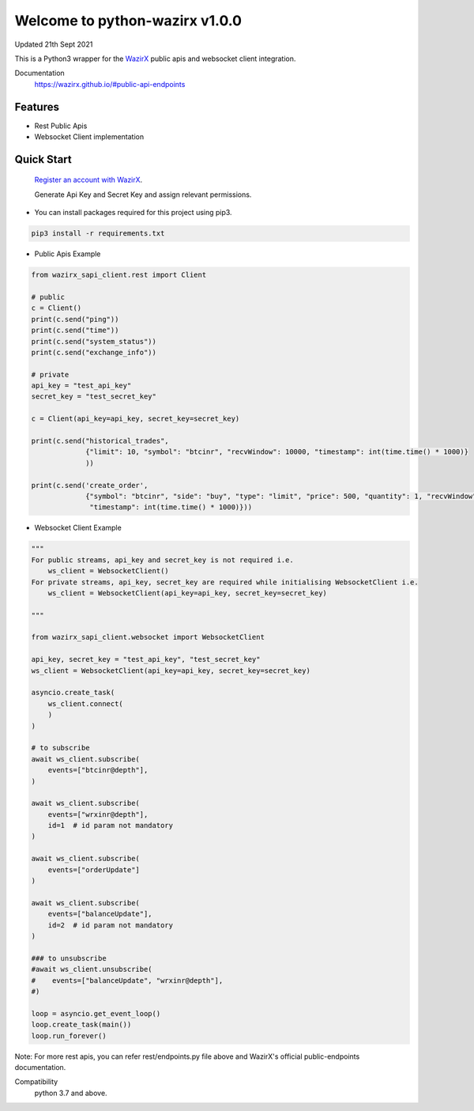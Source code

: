 =================================
Welcome to python-wazirx v1.0.0
=================================

Updated 21th Sept 2021

.. image:: https://img.shields.io/badge/python-3-green

This is a Python3 wrapper for the `WazirX <https://wazirx.com>`__ public apis and websocket client integration.


Documentation
  https://wazirx.github.io/#public-api-endpoints

Features
--------

- Rest Public Apis
- Websocket Client implementation



Quick Start
-----------

    `Register an account with WazirX <https://wazirx.com/signup?source=menubar>`_.

    Generate Api Key and Secret Key and assign relevant permissions.

- You can install packages required for this project using pip3.

.. code::

    pip3 install -r requirements.txt

- Public Apis Example

.. code::

    from wazirx_sapi_client.rest import Client

    # public
    c = Client()
    print(c.send("ping"))
    print(c.send("time"))
    print(c.send("system_status"))
    print(c.send("exchange_info"))

    # private
    api_key = "test_api_key"
    secret_key = "test_secret_key"

    c = Client(api_key=api_key, secret_key=secret_key)

    print(c.send("historical_trades",
                 {"limit": 10, "symbol": "btcinr", "recvWindow": 10000, "timestamp": int(time.time() * 1000)}
                 ))

    print(c.send('create_order',
                 {"symbol": "btcinr", "side": "buy", "type": "limit", "price": 500, "quantity": 1, "recvWindow": 10000,
                  "timestamp": int(time.time() * 1000)}))



- Websocket Client Example

.. code::

    """
    For public streams, api_key and secret_key is not required i.e.
        ws_client = WebsocketClient()
    For private streams, api_key, secret_key are required while initialising WebsocketClient i.e.
        ws_client = WebsocketClient(api_key=api_key, secret_key=secret_key)

    """

    from wazirx_sapi_client.websocket import WebsocketClient

    api_key, secret_key = "test_api_key", "test_secret_key"
    ws_client = WebsocketClient(api_key=api_key, secret_key=secret_key)

    asyncio.create_task(
        ws_client.connect(
        )
    )

    # to subscribe
    await ws_client.subscribe(
        events=["btcinr@depth"],
    )

    await ws_client.subscribe(
        events=["wrxinr@depth"],
        id=1  # id param not mandatory
    )

    await ws_client.subscribe(
        events=["orderUpdate"]
    )

    await ws_client.subscribe(
        events=["balanceUpdate"],
        id=2  # id param not mandatory
    )

    ### to unsubscribe
    #await ws_client.unsubscribe(
    #    events=["balanceUpdate", "wrxinr@depth"],
    #)

    loop = asyncio.get_event_loop()
    loop.create_task(main())
    loop.run_forever()


Note: For more rest apis, you can refer rest/endpoints.py file above and WazirX's official public-endpoints documentation.

Compatibility
    python 3.7 and above.